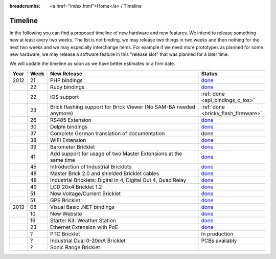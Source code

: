 
:breadcrumbs: <a href="index.html">Home</a> / Timeline

.. _timeline:

Timeline
========

In the following you can find a proposed timeline of new hardware and new 
features. We intend to release something new  at least every two weeks. The 
list is not binding, we may release two things in two weeks and then nothing 
for the next two weeks and we may especially interchange items. For example 
if we need more prototypes as planned for some new hardware, we may release a 
software feature in this "release slot" that was planned for a later time.

We will update the timeline as soon as we have better estimates or a firm date.

.. csv-table:: 
   :header: "Year", "Week", "New Release", "Status"
   :widths: 20, 20, 300, 100

   "2012", "21", "PHP bindings",                                                         "`done <http://www.tinkerforge.com/en/blog/2012/5/9/php-bindings-ready>`__"
   "",     "22", "Ruby bindings",                                                        "`done <http://www.tinkerforge.com/en/blog/2012/5/25/ruby-bindings-ready>`__"
   "",     "22", "iOS support",                                                          ":ref:`done <api_bindings_c_ios>`"
   "",     "23", "Brick flashing support for Brick Viewer (No SAM-BA needed anymore)",   ":ref:`done <brickv_flash_firmware>`"
   "",     "26", "RS485 Extension",                                                      "`done <https://www.tinkerforge.com/en/shop/master-extensions/rs485-master-extension.html>`__"
   "",     "30", "Delphi bindings",                                                      "`done <http://www.tinkerforge.com/en/blog/2012/7/25/delphi-bindings-ready>`__"
   "",     "37", "Complete German translation of documentation",                         "done"
   "",     "38", "WIFI Extension",                                                       "`done <https://www.tinkerforge.com/en/shop/master-extensions/wifi-master-extension.html>`__"
   "",     "39", "Barometer Bricklet",                                                   "`done <http://www.tinkerforge.com/en/blog/2012/9/28/barometer-bricklet-available-and-more-made-in-germany>`__"
   "",     "41", "Add support for usage of two Master Extensions at the same time",      "`done <http://www.tinkerunity.org/forum/index.php/topic,674.msg6312.html#msg6312>`__"
   "",     "45", "Introduction of Industrial Bricklets",                                 "`done <http://www.tinkerforge.com/en/blog/2012/11/5/introduction-of-industrial-bricklets>`__"
   "",     "48", "Master Brick 2.0 and shielded Bricklet cables",                        "`done <http://www.tinkerforge.com/en/blog/2012/11/27/master-brick-2-0-and-shielded-bricklet-cables>`__"
   "",     "48", "Industrial Bricklets: Digital In 4, Digital Out 4, Quad Relay",        "`done <http://www.tinkerforge.com/en/blog/2012/11/28/industrial-bricklets-availabe>`__"
   "",     "49", "LCD 20x4 Bricklet 1.2",                                                "`done <http://www.tinkerforge.com/en/blog/2012/12/6/lcd-20x4-bricklet-1-2>`__"
   "",     "51", "New Voltage/Current Bricklet",                                         "`done <http://www.tinkerforge.com/en/blog/2012/12/20/voltage-current-bricklet-now-available>`__"
   "",     "51", "GPS Bricklet",                                                         "`done <http://www.tinkerforge.com/en/blog/2012/12/20/gps-bricklet-now-available>`__"
   "2013", "08", "Visual Basic .NET bindings",                                           "`done <http://www.tinkerforge.com/en/blog/2013/2/18/visual-basic-net-bindings-ready>`__"
   "",     "10", "New Website",                                                          "`done <http://www.tinkerforge.com/en/blog/2013/3/8/new-website>`__"
   "",     "16", "Starter Kit: Weather Station",                                         "`done <http://www.tinkerforge.com/en/blog/2013/4/19/starter-kit:-weather-station>`__"
   "",     "23", "Ethernet Extension with PoE",                                          "`done <http://www.tinkerforge.com/en/blog/2013/6/6/ethernet-extension-available>`__"
   "",     "?",  "PTC Bricklet",                                                         "In production"
   "",     "?",  "Industrial Dual 0-20mA Bricklet",                                      "PCBs availably"
   "",     "?",  "Sonic Range Bricklet"
